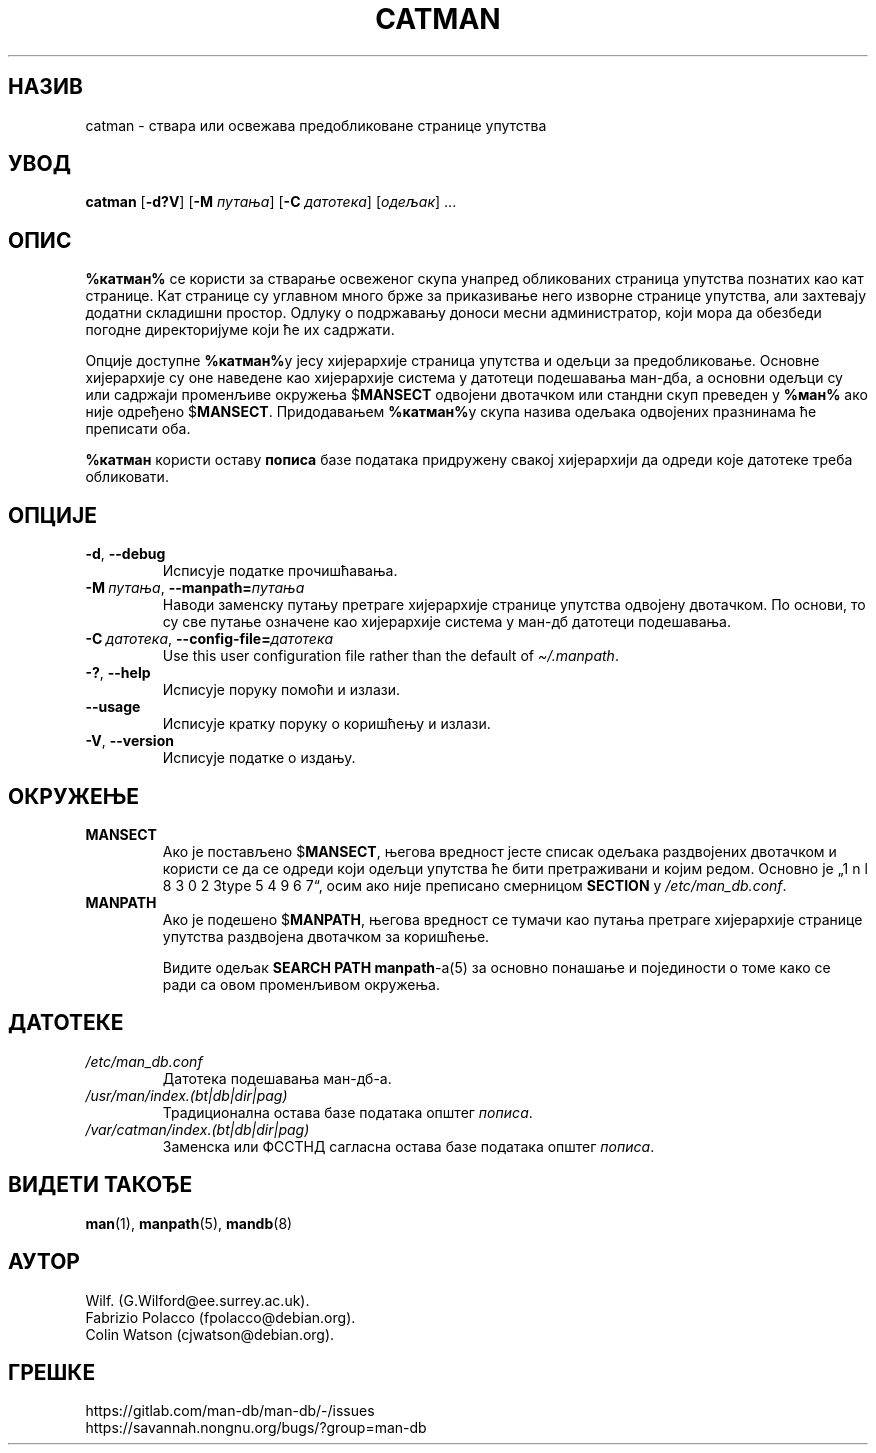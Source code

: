 .\" Man page for catman
.\"
.\" Copyright (C), 1994, 1995, Graeme W. Wilford. (Wilf.)
.\"
.\" You may distribute under the terms of the GNU General Public
.\" License as specified in the file docs/COPYING.GPLv2 that comes with the
.\" man-db distribution.
.\"
.\" Sat Dec 10 14:17:29 GMT 1994  Wilf. (G.Wilford@ee.surrey.ac.uk)
.\"
.pc ""
.\"*******************************************************************
.\"
.\" This file was generated with po4a. Translate the source file.
.\"
.\"*******************************************************************
.TH CATMAN 8 2024-04-05 2.12.1 "Помагало страничара упутства"
.SH НАЗИВ
catman \- ствара или освежава предобликоване странице упутства
.SH УВОД
\fBcatman\fP [\|\fB\-d?V\fP\|] [\|\fB\-M\fP \fIпутања\fP\|] [\|\fB\-C\fP \fIдатотека\fP\|]
[\|\fIодељак\fP\|] \&.\|.\|.
.SH ОПИС
\fB%катман%\fP се користи за стварање освеженог скупа унапред обликованих
страница упутства познатих као кат странице.  Кат странице су углавном много
брже за приказивање него изворне странице упутства, али захтевају додатни
складишни простор.  Одлуку о подржавању доноси месни администратор, који
мора да обезбеди погодне директоријуме који ће их садржати.

Опције доступне \fB%катман%\fPу јесу хијерархије страница упутства и одељци за
предобликовање.  Основне хијерархије су оне наведене као хијерархије система
у датотеци подешавања ман\-дба, а основни одељци су или садржаји променљиве
окружења $\fBMANSECT\fP одвојени двотачком или стандни скуп преведен у \fB%ман%\fP
ако није одређено $\fBMANSECT\fP.  Придодавањем \fB%катман%\fPу скупа назива
одељака одвојених празнинама ће преписати оба.

\fB%катман\fP користи оставу \fBпописа\fP базе података придружену свакој
хијерархији да одреди које датотеке треба обликовати.
.SH ОПЦИЈЕ
.TP 
.if  !'po4a'hide' .BR \-d ", " \-\-debug
Исписује податке прочишћавања.
.TP 
\fB\-M\ \fP\fIпутања\fP,\ \fB\-\-manpath=\fP\fIпутања\fP
Наводи заменску путању претраге хијерархије странице упутства одвојену
двотачком. По основи, то су све путање означене као хијерархије система у
ман\-дб датотеци подешавања.
.TP 
\fB\-C\ \fP\fIдатотека\fP,\ \fB\-\-config\-file=\fP\fIдатотека\fP
Use this user configuration file rather than the default of
\fI\(ti/.manpath\fP.
.TP 
.if  !'po4a'hide' .BR \-? ", " \-\-help
Исписује поруку помоћи и излази.
.TP 
.if  !'po4a'hide' .B \-\-usage
Исписује кратку поруку о коришћењу и излази.
.TP 
.if  !'po4a'hide' .BR \-V ", " \-\-version
Исписује податке о издању.
.SH ОКРУЖЕЊЕ
.TP 
.if  !'po4a'hide' .B MANSECT
Ако је постављено $\fBMANSECT\fP, његова вредност јесте списак одељака
раздвојених двотачком и користи се да се одреди који одељци упутства ће бити
претраживани и којим редом.  Основно је „1 n l 8 3 0 2 3type 5 4 9 6 7“, осим ако није
преписано смерницом \fBSECTION\fP у \fI/etc/man_db.conf\fP.
.TP 
.if  !'po4a'hide' .B MANPATH
Ако је подешено $\fBMANPATH\fP, његова вредност се тумачи као путања претраге
хијерархије странице упутства раздвојена двотачком за коришћење.

Видите одељак \fBSEARCH PATH\fP \fBmanpath\fP\-а(5) за основно понашање и
појединости о томе како се ради са овом променљивом окружења.
.SH ДАТОТЕКЕ
.TP 
.if  !'po4a'hide' .I /etc/man_db.conf
Датотека подешавања ман\-дб\-а.
.TP 
.if  !'po4a'hide' .I /usr/man/index.(bt|db|dir|pag)
Традиционална остава базе података општег \fIпописа\fP.
.TP 
.if  !'po4a'hide' .I /var/catman/index.(bt|db|dir|pag)
Заменска или ФССТНД сагласна остава базе података општег \fIпописа\fP.
.SH "ВИДЕТИ ТАКОЂЕ"
.if  !'po4a'hide' .BR man (1),
.if  !'po4a'hide' .BR manpath (5),
.if  !'po4a'hide' .BR mandb (8)
.SH АУТОР
.nf
.if  !'po4a'hide' Wilf.\& (G.Wilford@ee.surrey.ac.uk).
.if  !'po4a'hide' Fabrizio Polacco (fpolacco@debian.org).
.if  !'po4a'hide' Colin Watson (cjwatson@debian.org).
.fi
.SH ГРЕШКЕ
.if  !'po4a'hide' https://gitlab.com/man-db/man-db/-/issues
.br
.if  !'po4a'hide' https://savannah.nongnu.org/bugs/?group=man-db
